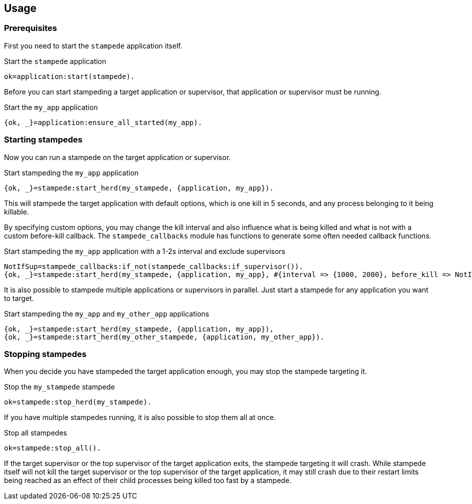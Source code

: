 == Usage

=== Prerequisites

First you need to start the `stampede` application
itself.

.Start the `stampede` application

[source,erlang]
----
ok=application:start(stampede).
----

Before you can start stampeding a target application or
supervisor, that application or supervisor must be running.

.Start the `my_app` application

[source,erlang]
----
{ok, _}=application:ensure_all_started(my_app).
----

=== Starting stampedes

Now you can run a stampede on the target application or supervisor.

.Start stampeding the `my_app` application

[source,erlang]
----
{ok, _}=stampede:start_herd(my_stampede, {application, my_app}).
----

This will stampede the target application with default options,
which is one kill in 5 seconds, and any process belonging to it
being killable.

By specifying custom options, you may change the kill interval and
also influence what is being killed and what is not with a custom
before-kill callback. The `stampede_callbacks` module has functions
to generate some often needed callback functions.

.Start stampeding the `my_app` application with a 1-2s interval and exclude supervisors

[source,erlang]
----
NotIfSup=stampede_callbacks:if_not(stampede_callbacks:if_supervisor()).
{ok, _}=stampede:start_herd(my_stampede, {application, my_app}, #{interval => {1000, 2000}, before_kill => NotIfSup}).
----

It is also possible to stampede multiple applications or supervisors in parallel. Just
start a stampede for any application you want to target.

.Start stampeding the `my_app` and `my_other_app` applications

[source,erlang]
----
{ok, _}=stampede:start_herd(my_stampede, {application, my_app}),
{ok, _}=stampede:start_herd(my_other_stampede, {application, my_other_app}).
----

=== Stopping stampedes

When you decide you have stampeded the target application enough, you may stop
the stampede targeting it.

.Stop the `my_stampede` stampede

[source,erlang]
----
ok=stampede:stop_herd(my_stampede).
----

If you have multiple stampedes running, it is also possible to stop them all at once.

.Stop all stampedes

[source,erlang]
----
ok=stampede:stop_all().
----

If the target supervisor or the top supervisor of the target application exits, the stampede
targeting it will crash. While stampede itself will not kill the target supervisor or the
top supervisor of the target application, it may still crash due to their restart limits
being reached as an effect of their child processes being killed too fast by a stampede.
